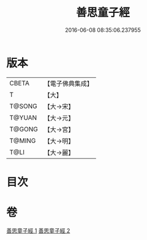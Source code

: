 #+TITLE: 善思童子經 
#+DATE: 2016-06-08 08:35:06.237955

* 版本
 |     CBETA|【電子佛典集成】|
 |         T|【大】     |
 |    T@SONG|【大→宋】   |
 |    T@YUAN|【大→元】   |
 |    T@GONG|【大→宮】   |
 |    T@MING|【大→明】   |
 |      T@LI|【大→麗】   |

* 目次

* 卷
[[file:KR6i0108_001.txt][善思童子經 1]]
[[file:KR6i0108_002.txt][善思童子經 2]]

